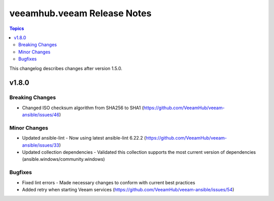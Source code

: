 ==============================
veeamhub.veeam Release Notes
==============================

.. contents:: Topics

This changelog describes changes after version 1.5.0.

v1.8.0
======

Breaking Changes
-------------

- Changed ISO checksum algorithm from SHA256 to SHA1 (https://github.com/VeeamHub/veeam-ansible/issues/46)

Minor Changes
-------------

- Updated ansible-lint - Now using latest ansible-lint 6.22.2 (https://github.com/VeeamHub/veeam-ansible/issues/33)
- Updated collection dependencies - Validated this collection supports the most current version of dependencies (ansible.windows/community.windows)

Bugfixes
--------

- Fixed lint errors - Made necessary changes to conform with current best practices
- Added retry when starting Veeam services (https://github.com/VeeamHub/veeam-ansible/issues/54)

